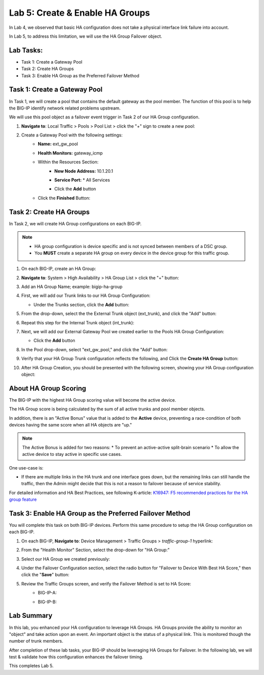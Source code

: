 Lab 5:  Create & Enable HA Groups
---------------------------------

In Lab 4, we observed that basic HA configuration does not take a physical interface link failure into account.

In Lab 5, to address this limitation, we will use the HA Group Failover object. 

Lab Tasks:
==========

* Task 1: Create a Gateway Pool
* Task 2: Create HA Groups
* Task 3: Enable HA Group as the Preferred Failover Method

Task 1: Create a Gateway Pool
=============================

In Task 1, we will create a pool that contains the default gateway as the pool member. The function of this pool is to help the BIG-IP identify network related problems upstream.

We will use this pool object as a failover event trigger in Task 2 of our HA Group configuration.

#. **Navigate to**: Local Traffic > Pools > Pool List > click the "+" sign to create a new pool:

   .. image:: ../images/image114.png

#. Create a Gateway Pool with the following settings:
    -  **Name:** ext_gw_pool
    -  **Health Monitors:** gateway_icmp
   
    - Within the Resources Section:
       - **New Node Address:** 10.1.20.1
       - **Service Port:** \* All Services
       - Click the **Add** button
  
         .. image:: ../images/image156.png


    - Click the **Finished** Button:
      
      .. image:: ../images/image126.png


Task 2: Create HA Groups
========================

In Task 2, we will create HA Group configurations on each BIG-IP.

.. note:: 
   - HA group configuration is device specific and is not synced between members of a DSC group.
   - You **MUST** create a separate HA group on every device in the device group for this traffic group.


#. On each BIG-IP, create an HA Group:

#. **Navigate to**: System > High Availability > HA Group List >  click the "+" button:

   .. image:: ../images/image63.png
      

#. Add an HA Group Name; example: bigip-ha-group

   .. image:: ../images/image64.png

#. First, we will add our Trunk links to our HA Group Configuration:

   - Under the Trunks section, click the **Add** button:
      
     .. image:: ../images/image65.png
   

#. From the drop-down, select the the External Trunk object (ext_trunk), and click the "Add" button:
  
   .. image:: ../images/image133.png
   
#. Repeat this step for the Internal Trunk object (int_trunk):
      
   .. image:: ../images/image134.png

#. Next, we will add our External Gateway Pool we created earlier to the Pools HA Group Configuration:
   
   - Click the **Add** button

     .. image:: ../images/image131.png

#. In the Pool drop-down, select "ext_gw_pool," and click the "Add" button:
       
   .. image:: ../images/image132.png

#. Verify that your HA Group Trunk configuration reflects the following, and Click the **Create HA Group** button:

   .. image:: ../images/image67.png

#. After HA Group Creation, you should be presented with the following screen, showing your HA Group configuration object:

   .. image:: ../images/image69.png


About HA Group Scoring
======================

The BIG-IP with the highest HA Group scoring value will become the active device.

The HA Group score is being calculated by the sum of all active trunks and pool member objects.

In addition, there is an "Active Bonus" value that is added to the **Active** device, preventing a race-condition of both devices having the same score when all HA objects are "up."

.. note:: The Active Bonus is added for two reasons:
  * To prevent an active-active split-brain scenario
  * To allow the active device to stay active in specific use cases.

One use-case is:
   
- If there are multiple links in the HA trunk and one interface goes down, but the remaining links can still handle the traffic, then the Admin might decide that this is not a reason to failover because of service stability.


For detailed information and HA Best Practices, see following K-article: `K16947: F5 recommended practices for the HA group feature <https://support.f5.com/csp/article/K16947>`_



Task 3: Enable HA Group as the Preferred Failover Method
========================================================

You will complete this task on both BIG-IP devices.  Perform this same procedure to setup the HA Group configuration on each BIG-IP.


#. On each BIG-IP, **Navigate to**: Device Management > Traffic Groups > *traffic-group-1* hyperlink:
   
   
   .. image:: ../images/image70.png

#. From the "Health Monitor" Section, select the drop-down for "HA Group:"

   .. image:: ../images/image71.png

#. Select our HA Group we created previously:

   .. image:: ../images/image72.png


#. Under the Failover Configuration section, select the radio button for "Failover to Device With Best HA Score," then click the "**Save**" button:

   .. image:: ../images/image73.png


#. Review the Traffic Groups screen, and verify the Failover Method is set to HA Score:
    - BIG-IP-A:

      .. image:: ../images/image74.png
    
    - BIG-IP-B:

      .. image:: ../images/image155.png

Lab Summary
===========
In this lab, you enhanced your HA configuration to leverage HA Groups.  
HA Groups provide the ability to monitor an "object" and take action upon an event. An important object is the status of a physical link. This is monitored though the number of trunk members.
 
After completion of these lab tasks, your BIG-IP should be leveraging HA Groups for Failover.  In the following lab, we will test & validate how this configuration enhances the failover timing.

This completes Lab 5.